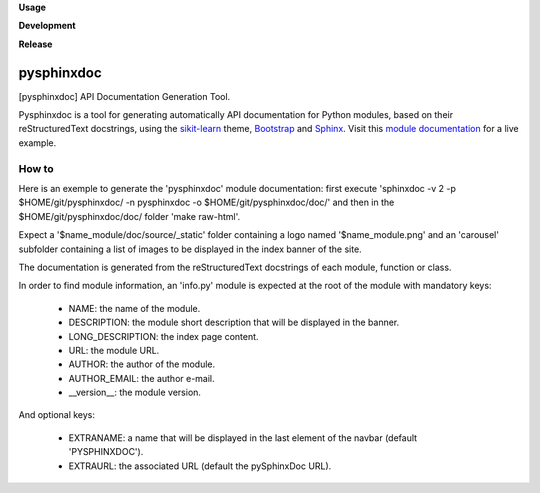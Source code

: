 **Usage**

|PythonVersion|_ |License|_

**Development**

|Linter|_ |Doc|_

**Release**

|PyPi|_


.. |PythonVersion| image:: https://img.shields.io/badge/python-3.9%20%7C%203.12-blue
.. _PythonVersion: https://github.com/AGrigis/pysphinxdoc

.. |Linter| image:: https://github.com/AGrigis/pysphinxdoc/actions/workflows/pep8.yml/badge.svg
.. _Linter: https://github.com/AGrigis/pysphinxdoc/actions

.. |PyPi| image:: https://badge.fury.io/py/pysphinxdoc.svg
.. _PyPi: https://badge.fury.io/py/pysphinxdoc

.. |Doc| image:: https://github.com/AGrigis/pysphinxdoc/actions/workflows/documentation.yml/badge.svg
.. _Doc: http://AGrigis.github.io/pysphinxdoc

.. |License| image:: https://img.shields.io/badge/License-CeCILL--B-blue.svg
.. _License: http://www.cecill.info/licences/Licence_CeCILL-B_V1-en.html


===========
pysphinxdoc
===========

[pysphinxdoc] API Documentation Generation Tool.

Pysphinxdoc is a tool for generating automatically API documentation
for Python modules, based on their reStructuredText docstrings, using the
`sikit-learn <http://scikit-learn.org/>`_ theme,
`Bootstrap <http://getbootstrap.com/>`_ and
`Sphinx <http://www.sphinx-doc.org/>`_.
Visit this `module documentation <https://AGrigis.github.io/pysphinxdoc/>`_
for a live example.

How to
------

Here is an exemple to generate the 'pysphinxdoc' module documentation:
first execute 'sphinxdoc -v 2 -p $HOME/git/pysphinxdoc/ -n pysphinxdoc
-o $HOME/git/pysphinxdoc/doc/' and then in the $HOME/git/pysphinxdoc/doc/
folder 'make raw-html'.

Expect a '$name_module/doc/source/_static' folder containing a logo named
'$name_module.png' and an 'carousel' subfolder containing a list of images
to be displayed in the index banner of the site.

The documentation is generated from the reStructuredText docstrings of each
module, function or class.

In order to find module information, an 'info.py' module is expected at the
root of the module with mandatory keys:

    * NAME: the name of the module.
    * DESCRIPTION: the module short description that will be displayed in the
      banner.
    * LONG_DESCRIPTION: the index page content.
    * URL: the module URL.
    * AUTHOR: the author of the module.
    * AUTHOR_EMAIL: the author e-mail.
    * __version__: the module version.

And optional keys:

    * EXTRANAME: a name that will be displayed in the last element of the
      navbar (default 'PYSPHINXDOC').
    * EXTRAURL: the associated URL (default the pySphinxDoc URL).

